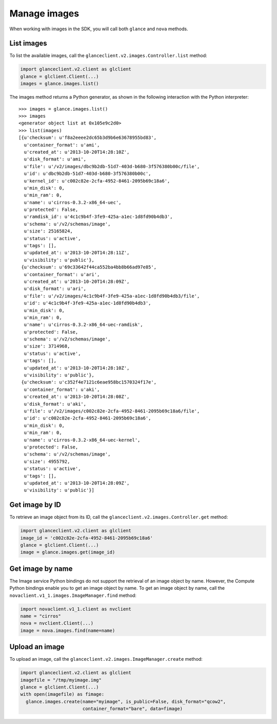 =============
Manage images
=============

When working with images in the SDK, you will call both ``glance`` and
``nova`` methods.

.. _list-images:

List images
~~~~~~~~~~~

To list the available images, call the
``glanceclient.v2.images.Controller.list`` method:

.. code-block:: python

    import glanceclient.v2.client as glclient
    glance = glclient.Client(...)
    images = glance.images.list()

The images method returns a Python generator, as shown in the following
interaction with the Python interpreter:

::

    >>> images = glance.images.list()
    >>> images
    <generator object list at 0x105e9c2d0>
    >>> list(images)
    [{u'checksum': u'f8a2eeee2dc65b3d9b6e63678955bd83',
      u'container_format': u'ami',
      u'created_at': u'2013-10-20T14:28:10Z',
      u'disk_format': u'ami',
      u'file': u'/v2/images/dbc9b2db-51d7-403d-b680-3f576380b00c/file',
      u'id': u'dbc9b2db-51d7-403d-b680-3f576380b00c',
      u'kernel_id': u'c002c82e-2cfa-4952-8461-2095b69c18a6',
      u'min_disk': 0,
      u'min_ram': 0,
      u'name': u'cirros-0.3.2-x86_64-uec',
      u'protected': False,
      u'ramdisk_id': u'4c1c9b4f-3fe9-425a-a1ec-1d8fd90b4db3',
      u'schema': u'/v2/schemas/image',
      u'size': 25165824,
      u'status': u'active',
      u'tags': [],
      u'updated_at': u'2013-10-20T14:28:11Z',
      u'visibility': u'public'},
     {u'checksum': u'69c33642f44ca552ba4bb8b66ad97e85',
      u'container_format': u'ari',
      u'created_at': u'2013-10-20T14:28:09Z',
      u'disk_format': u'ari',
      u'file': u'/v2/images/4c1c9b4f-3fe9-425a-a1ec-1d8fd90b4db3/file',
      u'id': u'4c1c9b4f-3fe9-425a-a1ec-1d8fd90b4db3',
      u'min_disk': 0,
      u'min_ram': 0,
      u'name': u'cirros-0.3.2-x86_64-uec-ramdisk',
      u'protected': False,
      u'schema': u'/v2/schemas/image',
      u'size': 3714968,
      u'status': u'active',
      u'tags': [],
      u'updated_at': u'2013-10-20T14:28:10Z',
      u'visibility': u'public'},
     {u'checksum': u'c352f4e7121c6eae958bc1570324f17e',
      u'container_format': u'aki',
      u'created_at': u'2013-10-20T14:28:08Z',
      u'disk_format': u'aki',
      u'file': u'/v2/images/c002c82e-2cfa-4952-8461-2095b69c18a6/file',
      u'id': u'c002c82e-2cfa-4952-8461-2095b69c18a6',
      u'min_disk': 0,
      u'min_ram': 0,
      u'name': u'cirros-0.3.2-x86_64-uec-kernel',
      u'protected': False,
      u'schema': u'/v2/schemas/image',
      u'size': 4955792,
      u'status': u'active',
      u'tags': [],
      u'updated_at': u'2013-10-20T14:28:09Z',
      u'visibility': u'public'}]

.. _get-image-id:

Get image by ID
~~~~~~~~~~~~~~~

To retrieve an image object from its ID, call the
``glanceclient.v2.images.Controller.get`` method:

.. code-block:: python

    import glanceclient.v2.client as glclient
    image_id = 'c002c82e-2cfa-4952-8461-2095b69c18a6'
    glance = glclient.Client(...)
    image = glance.images.get(image_id)

.. _get-image-name:

Get image by name
~~~~~~~~~~~~~~~~~

The Image service Python bindings do not support the retrieval of an
image object by name. However, the Compute Python bindings enable you to
get an image object by name. To get an image object by name, call the
``novaclient.v1_1.images.ImageManager.find`` method:

.. code-block:: python

    import novaclient.v1_1.client as nvclient
    name = "cirros"
    nova = nvclient.Client(...)
    image = nova.images.find(name=name)

.. _upload-image:

Upload an image
~~~~~~~~~~~~~~~

To upload an image, call the ``glanceclient.v2.images.ImageManager.create``
method:

.. code-block:: python

    import glanceclient.v2.client as glclient
    imagefile = "/tmp/myimage.img"
    glance = glclient.Client(...)
    with open(imagefile) as fimage:
      glance.images.create(name="myimage", is_public=False, disk_format="qcow2",
                           container_format="bare", data=fimage)
